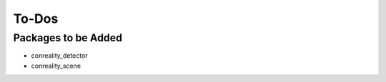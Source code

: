 ******
To-Dos
******

Packages to be Added
====================

- conreality_detector

- conreality_scene
